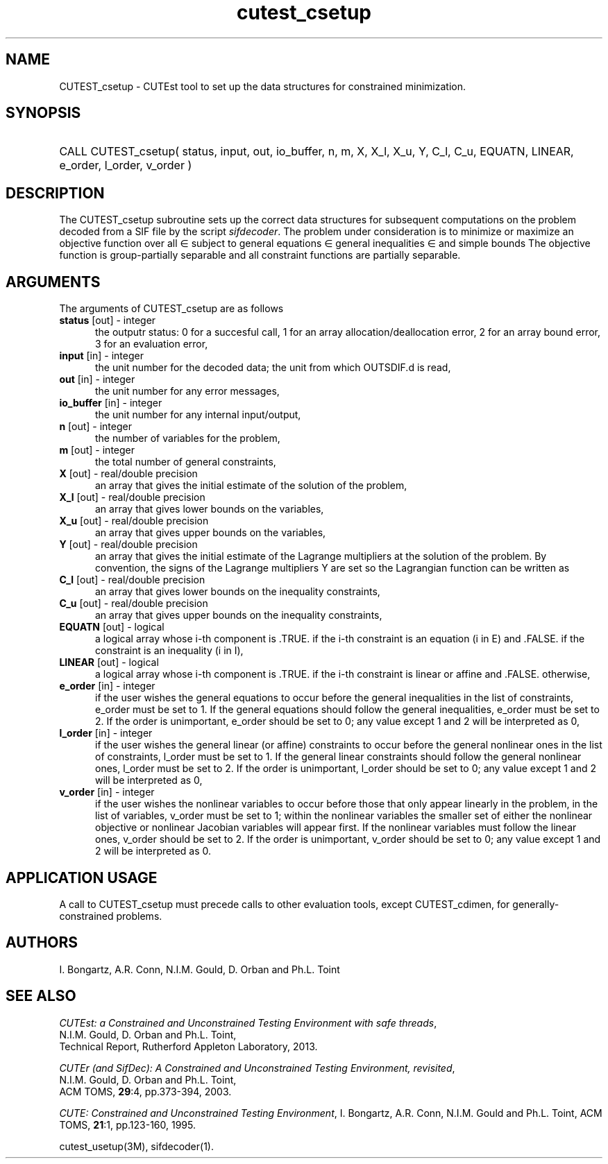 '\" e  @(#)cutest_csetup v1.0 12/2012;
.TH cutest_csetup 3M "4 Dec 2012" "CUTEst user documentation" "CUTEst user documentation"
.SH NAME
CUTEST_csetup \- CUTEst tool to set up the data structures for constrained
minimization.
.SH SYNOPSIS
.HP 1i
CALL CUTEST_csetup( status, input, out, io_buffer, 
n, m, X, X_l, X_u, Y, C_l, C_u, 
EQUATN, LINEAR, e_order, l_order, v_order )
.SH DESCRIPTION
The CUTEST_csetup subroutine sets up the correct data structures for
subsequent computations on the problem decoded from a SIF file by
the script \fIsifdecoder\fP. The problem under consideration
is to minimize or maximize an objective function
.EQ
f(x)
.EN
over all
.EQ
x
.EN
\(mo
.EQ
R sup n
.EN
subject to
general equations
.EQ
c sub i (x) ~=~ 0,
.EN
.EQ
~(i
.EN
\(mo
.EQ
{ 1 ,..., m sub E } ),
.EN
general inequalities
.EQ
c sub i sup l (x) ~<=~ c sub i (x) ~<=~ c sub i sup u (x),
.EN
.EQ
~(i
.EN
\(mo
.EQ
{ m sub E + 1 ,..., m }),
.EN
and simple bounds
.EQ
x sup l ~<=~ x ~<=~ x sup u.
.EN
The objective function is group-partially separable and 
all constraint functions are partially separable.

.LP 
.SH ARGUMENTS
The arguments of CUTEST_csetup are as follows
.TP 5
.B status \fP[out] - integer
the outputr status: 0 for a succesful call, 1 for an array 
allocation/deallocation error, 2 for an array bound error,
3 for an evaluation error,
.TP
.B input \fP[in] - integer
the unit number for the decoded data; the unit from which OUTSDIF.d is
read,
.TP
.B out \fP[in] - integer
the unit number for any error messages,
.TP
.B io_buffer \fP[in] - integer
the unit number for any internal input/output,
.TP
.B n \fP[out] - integer
the number of variables for the problem,
.TP
.B m \fP[out] - integer
the total number of general constraints,
.TP
.B X \fP[out] - real/double precision
an array that gives the initial estimate of the solution of the
problem,
.TP
.B X_l \fP[out] - real/double precision
an array that gives lower bounds on the variables,
.TP
.B  X_u \fP[out] - real/double precision
an array that gives upper bounds on the variables,
.TP
.B Y \fP[out] - real/double precision
an array that gives the initial estimate of the Lagrange multipliers
at the solution of the problem. By convention, the signs of the
Lagrange multipliers Y are set so the Lagrangian function can be
written as
.EQ
l(x,y) = f(x) + y sup T c(x),
.EN
.TP
.B C_l \fP[out] - real/double precision
an array that gives lower bounds on the inequality constraints,
.TP
.B C_u \fP[out] - real/double precision
an array that gives upper bounds on the inequality constraints,
.TP
.B EQUATN \fP[out] - logical
a logical array whose i-th component is .TRUE. if the i-th constraint
is an equation (i in E) and .FALSE. if the constraint is an inequality
(i in I),
.TP
.B LINEAR \fP[out] - logical
a logical array whose i-th component is .TRUE. if the i-th constraint
is linear or affine and .FALSE. otherwise,
.TP
.B e_order \fP[in] - integer
if the user wishes the general equations to occur before the general 
inequalities in the list of constraints, e_order must be set to 1.
If the general equations should follow the general inequalities,
e_order must be set to 2. If the order is unimportant, e_order
should be set to 0; any value except 1 and 2 will be interpreted as 0,
.TP
.B l_order \fP[in] - integer
if the user wishes the general linear (or affine) constraints to occur 
before the general nonlinear ones
in the list of constraints, l_order must be set to 1.
If the general linear constraints should follow the general nonlinear ones,
l_order must be set to 2. If the order is unimportant, l_order
should be set to 0; any value except 1 and 2 will be interpreted as 0,
.TP
.B v_order \fP[in] - integer
if the user wishes the nonlinear variables to occur 
before those that only appear linearly in the problem,
in the list of variables, v_order must be set to 1;
within the nonlinear variables the
smaller set of either the nonlinear objective or nonlinear Jacobian
variables will appear first.
If the nonlinear variables must follow the linear ones,
v_order should be set to 2. If the order is unimportant, v_order
should be set to 0; any value except 1 and 2 will be interpreted as 0.
.LP
.SH APPLICATION USAGE
A call to CUTEST_csetup must precede calls to other evaluation tools,
except CUTEST_cdimen, for generally-constrained problems.
.SH AUTHORS
I. Bongartz, A.R. Conn, N.I.M. Gould, D. Orban and Ph.L. Toint
.SH "SEE ALSO"
\fICUTEst: a Constrained and Unconstrained Testing 
Environment with safe threads\fP,
   N.I.M. Gould, D. Orban and Ph.L. Toint,
   Technical Report, Rutherford Appleton Laboratory, 2013.

\fICUTEr (and SifDec): A Constrained and Unconstrained Testing
Environment, revisited\fP,
   N.I.M. Gould, D. Orban and Ph.L. Toint,
   ACM TOMS, \fB29\fP:4, pp.373-394, 2003.

\fICUTE: Constrained and Unconstrained Testing Environment\fP,
I. Bongartz, A.R. Conn, N.I.M. Gould and Ph.L. Toint, 
ACM TOMS, \fB21\fP:1, pp.123-160, 1995.

cutest_usetup(3M), sifdecoder(1).
